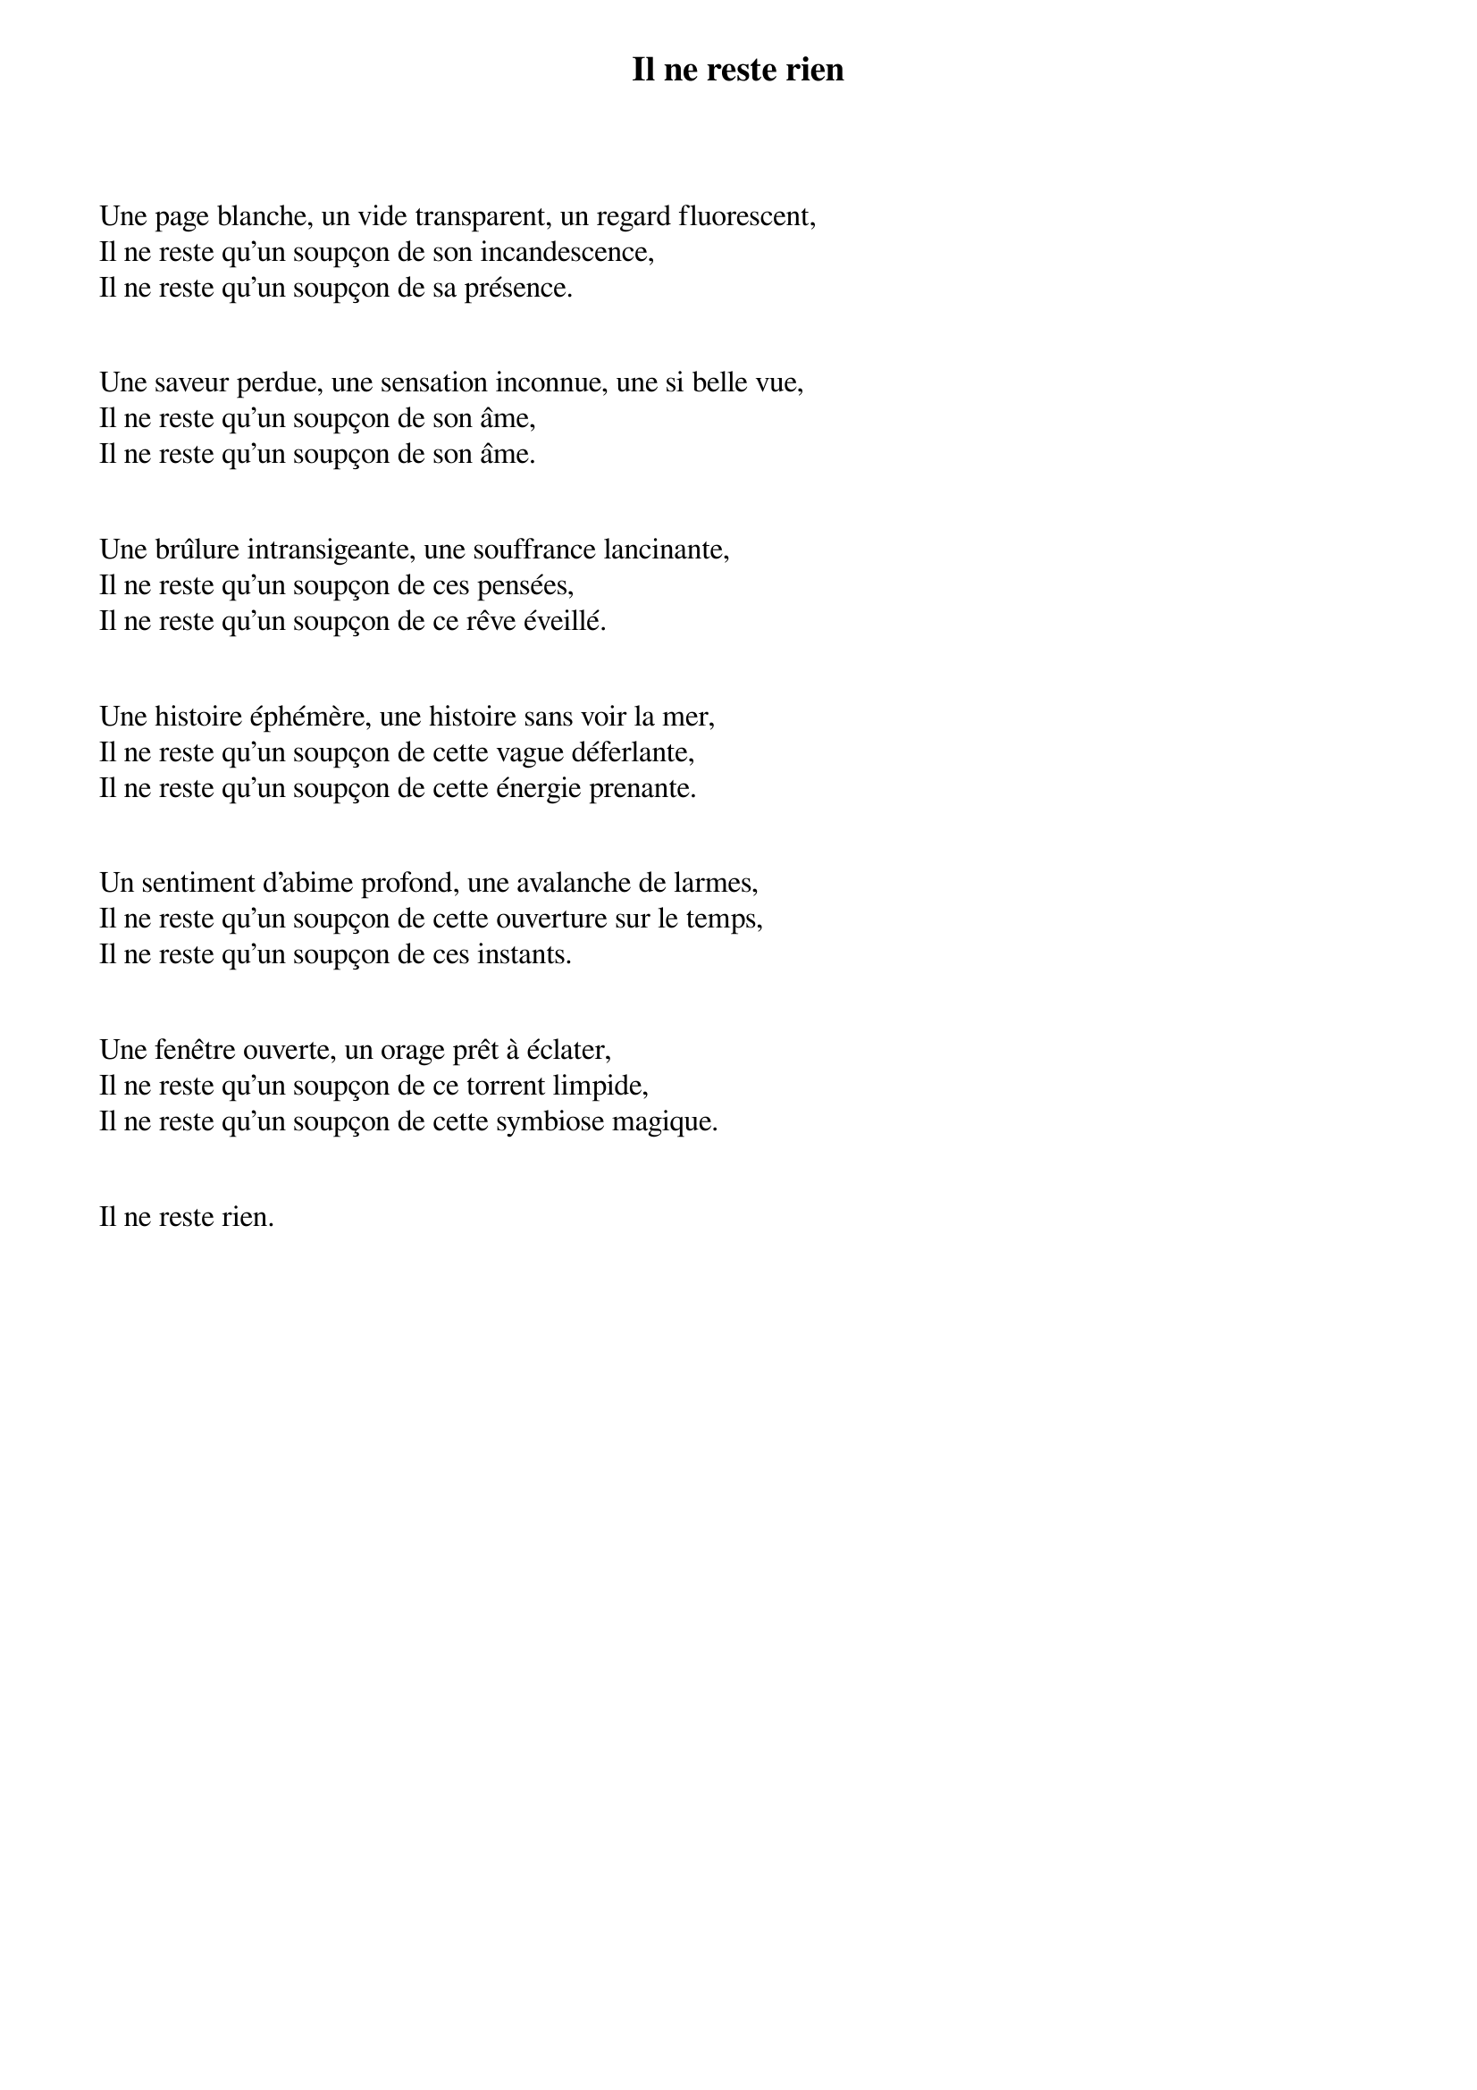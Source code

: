 {title: Il ne reste rien}
{author: Madiris Clet}
{compositor: Laurent Le Goff}

Une page blanche, un vide transparent, un regard fluorescent, 
Il ne reste qu’un soupçon de son incandescence,
Il ne reste qu’un soupçon de sa présence.
					

Une saveur perdue, une sensation inconnue, une si belle vue, 
Il ne reste qu’un soupçon de son âme,
Il ne reste qu’un soupçon de son âme.

					
Une brûlure intransigeante, une souffrance lancinante, 
Il ne reste qu’un soupçon de ces pensées,
Il ne reste qu’un soupçon de ce rêve éveillé.

					
Une histoire éphémère, une histoire sans voir la mer, 
Il ne reste qu’un soupçon de cette vague déferlante, 
Il ne reste qu’un soupçon de cette énergie prenante.

					
Un sentiment d’abime profond, une avalanche de larmes, 
Il ne reste qu’un soupçon de cette ouverture sur le temps, 
Il ne reste qu’un soupçon de ces instants.

					
Une fenêtre ouverte, un orage prêt à éclater,
Il ne reste qu’un soupçon de ce torrent limpide,
Il ne reste qu’un soupçon de cette symbiose magique.

					
Il ne reste rien.


